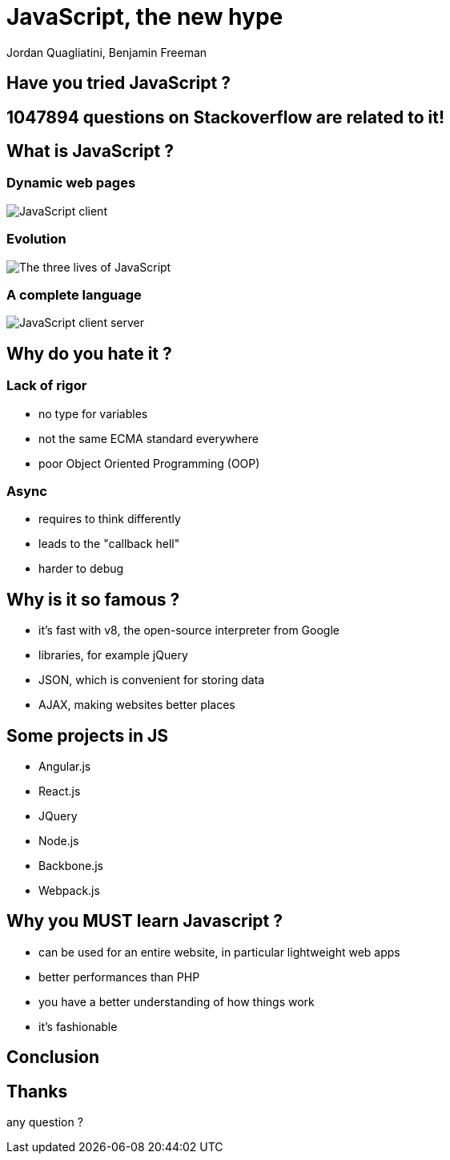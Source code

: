 = JavaScript, the new hype
Jordan Quagliatini, Benjamin Freeman

:revealjsdir: ./reveal.js
:revealjs_loop: true
:revealjs_slideNumber: true
:revealjs_controls: false
:revealjs_transition: concave
:revealjs_backgroundTransition: zoom
:revealjs_transitionSpeed: default
:revealjs_mouseWheel: true
:imagesdir: asset
:source-highlighter: highlightjs
:revealjs_width: 1024
:revealjs_height: 750
:lang: fr

== Have you tried JavaScript ?

== 1047894 questions on Stackoverflow are related to it!

== What is JavaScript  ?

=== Dynamic web pages
image:JavaScript_client.png[]

=== Evolution
image:The_three_lives_of_JavaScript.png[]

=== A complete language
image:JavaScript_client_server.png[]

== Why do you hate it ?

=== Lack of rigor
* no type for variables
* not the same ECMA standard everywhere
* poor Object Oriented Programming (OOP)

=== Async
* requires to think differently
* leads to the "callback hell"
* harder to debug

== Why is it so famous ?
* it's fast with v8, the open-source interpreter from Google
* libraries, for example jQuery
* JSON, which is convenient for storing data
* AJAX, making websites better places

== Some projects in JS

* Angular.js
* React.js
* JQuery
* Node.js
* Backbone.js
* Webpack.js

== Why you MUST learn Javascript ?
* can be used for an entire website, in particular lightweight web apps
* better performances than PHP
* you have a better understanding of how things work
* it's fashionable

== Conclusion

== Thanks
any question ?
